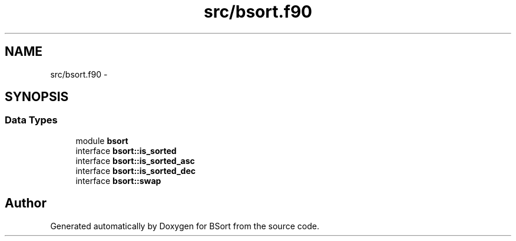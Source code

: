 .TH "src/bsort.f90" 3 "Mon Jul 7 2014" "Version 1.0" "BSort" \" -*- nroff -*-
.ad l
.nh
.SH NAME
src/bsort.f90 \- 
.SH SYNOPSIS
.br
.PP
.SS "Data Types"

.in +1c
.ti -1c
.RI "module \fBbsort\fP"
.br
.ti -1c
.RI "interface \fBbsort::is_sorted\fP"
.br
.ti -1c
.RI "interface \fBbsort::is_sorted_asc\fP"
.br
.ti -1c
.RI "interface \fBbsort::is_sorted_dec\fP"
.br
.ti -1c
.RI "interface \fBbsort::swap\fP"
.br
.in -1c
.SH "Author"
.PP 
Generated automatically by Doxygen for BSort from the source code\&.
